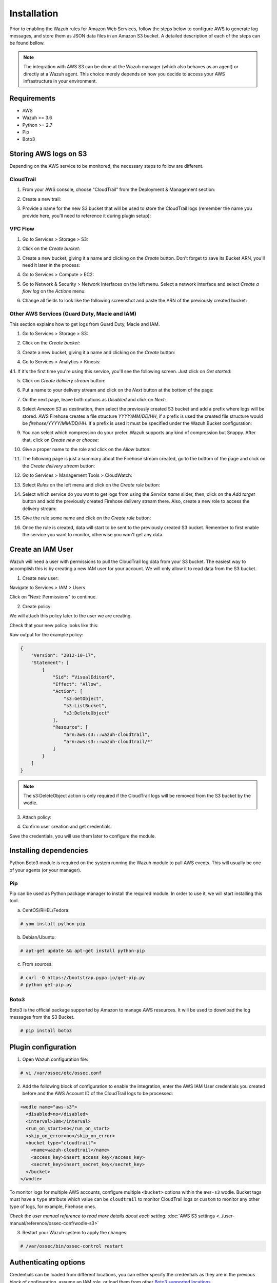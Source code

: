 .. Copyright (C) 2018 Wazuh, Inc.

.. _amazon_integration:

Installation
============

Prior to enabling the Wazuh rules for Amazon Web Services, follow the steps below to configure AWS to generate log messages, and store them as JSON data files in an Amazon S3 bucket. A detailed description of each of the steps can be found bellow.

.. note::

        The integration with AWS S3 can be done at the Wazuh manager (which also behaves as an agent) or directly at a Wazuh agent. This choice merely depends on how you decide to access your AWS infrastructure in your environment.

Requirements
-------------
- AWS
- Wazuh >= 3.6
- Python >= 2.7
- Pip
- Boto3

Storing AWS logs on S3
----------------------
Depending on the AWS service to be monitored, the necessary steps to follow are different.

CloudTrail
^^^^^^^^^^

1. From your AWS console, choose “CloudTrail” from the Deployment & Management section:

.. thumbnail:: ../images/aws/aws-cloudtrail-1.png
    :align: center
    :width: 100%

2. Create a new trail:

.. thumbnail:: ../images/aws/aws-cloudtrail-2.png
    :align: center
    :width: 100%

3. Provide a name for the new S3 bucket that will be used to store the CloudTrail logs (remember the name you provide here, you’ll need to reference it during plugin setup):

.. thumbnail:: ../images/aws/aws-cloudtrail-3.png
    :align: center
    :width: 100%


VPC Flow
^^^^^^^^

1. Go to Services > Storage > S3:

.. thumbnail:: ../images/aws/aws-create-firehose-1.png
    :align: center
    :width: 100%

2. Click on the *Create bucket*:

.. thumbnail:: ../images/aws/aws-create-firehose-2.png
    :align: center
    :width: 100%

3. Create a new bucket, giving it a name and clicking on the *Create* button. Don't forget to save its Bucket ARN, you'll need it later in the process:

.. thumbnail:: ../images/aws/aws-create-firehose-3.png
    :align: center
    :width: 50%

4. Go to Services > Compute > EC2:

.. thumbnail:: ../images/aws/aws-create-vpc-1.png
    :align: center
    :width: 100%

5. Go to Network & Security > Network Interfaces on the left menu. Select a network interface and select *Create a flow log* on the *Actions* menu:

.. thumbnail:: ../images/aws/aws-create-vpc-2.png
    :align: center
    :width: 100%

6. Change all fields to look like the following screenshot and paste the ARN of the previously created bucket:

.. thumbnail:: ../images/aws/aws-create-vpc-3.png
    :align: center
    :width: 100%


Other AWS Services (Guard Duty, Macie and IAM)
^^^^^^^^^^^^^^^^^^^^^^^^^^^^^^^^^^^^^^^^^^^^^^^^^^^^^^^^^^^^^^

This section explains how to get logs from Guard Duty, Macie and IAM.

1. Go to Services > Storage > S3:

.. thumbnail:: ../images/aws/aws-create-firehose-1.png
    :align: center
    :width: 100%

2. Click on the *Create bucket*:

.. thumbnail:: ../images/aws/aws-create-firehose-2.png
    :align: center
    :width: 100%

3. Create a new bucket, giving it a name and clicking on the *Create* button:

.. thumbnail:: ../images/aws/aws-create-firehose-3.png
    :align: center
    :width: 50%

4. Go to Services > Analytics > Kinesis:

.. thumbnail:: ../images/aws/aws-create-firehose-4.png
    :align: center
    :width: 100%

4.1. If it's the first time you're using this service, you'll see the following screen. Just click on *Get started*:

.. thumbnail:: ../images/aws/aws-create-firehose-4.1.png
    :align: center
    :width: 100%

5. Click on *Create delivery stream* button:

.. thumbnail:: ../images/aws/aws-create-firehose-5.png
    :align: center
    :width: 100%

6. Put a name to your delivery stream and click on the *Next* button at the bottom of the page:

.. thumbnail:: ../images/aws/aws-create-firehose-6.png
    :align: center
    :width: 100%

7. On the next page, leave both options as *Disabled* and click on *Next*:

.. thumbnail:: ../images/aws/aws-create-firehose-7.png
    :align: center
    :width: 100%

8. Select *Amazon S3* as destination, then select the previously created S3 bucket and add a prefix where logs will be stored. AWS Firehose creates a file structure *YYYY/MM/DD/HH*, if a prefix is used the created file structure would be *firehose/YYYY/MM/DD/HH*. If a prefix is used it must be specified under the Wazuh Bucket configuration:

.. thumbnail:: ../images/aws/aws-create-firehose-8.png
    :align: center
    :width: 100%

9. You can select which compression do your prefer. Wazuh supports any kind of compression but Snappy. After that, click on *Create new or choose*:

.. thumbnail:: ../images/aws/aws-create-firehose-9.png
    :align: center
    :width: 100%

10. Give a proper name to the role and click on the *Allow* button:

.. thumbnail:: ../images/aws/aws-create-firehose-10.png
    :align: center
    :width: 100%

11. The following page is just a summary about the Firehose stream created, go to the bottom of the page and click on the *Create delivery stream* button:

.. thumbnail:: ../images/aws/aws-create-firehose-11.png
    :align: center
    :width: 100%

12. Go to Services > Management Tools > CloudWatch:

.. thumbnail:: ../images/aws/aws-create-firehose-12.png
    :align: center
    :width: 100%

13. Select *Rules* on the left menu and click on the *Create rule* button:

.. thumbnail:: ../images/aws/aws-create-firehose-13.png
    :align: center
    :width: 100%

14. Select which service do you want to get logs from using the *Service name* slider, then, click on the *Add target* button and add the previously created Firehose delivery stream there. Also, create a new role to access the delivery stream:

.. thumbnail:: ../images/aws/aws-create-firehose-14.png
    :align: center
    :width: 100%

15. Give the rule some name and click on the *Create rule* button:

.. thumbnail:: ../images/aws/aws-create-firehose-15.png
    :align: center
    :width: 100%

16. Once the rule is created, data will start to be sent to the previously created S3 bucket. Remember to first enable the service you want to monitor, otherwise you won't get any data.


Create an IAM User
------------------

Wazuh will need a user with permissions to pull the CloudTrail log data from your S3 bucket. The easiest way to accomplish this is by creating a new IAM user for your account. We will only allow it to read data from the S3 bucket.

1. Create new user:

Navigate to Services > IAM > Users

.. thumbnail:: ../images/aws/aws-user.png
    :align: center
    :width: 100%

Click on "Next: Permissions" to continue.

2. Create policy:

We will attach this policy later to the user we are creating.

.. thumbnail:: ../images/aws/aws-create-policy.png
    :align: center
    :width: 100%

Check that your new policy looks like this:

.. thumbnail:: ../images/aws/aws-summary-policy.png
    :align: center
    :width: 100%

Raw output for the example policy:

.. code-block:: json

   {
       "Version": "2012-10-17",
       "Statement": [
           {
               "Sid": "VisualEditor0",
               "Effect": "Allow",
               "Action": [
                   "s3:GetObject",
                   "s3:ListBucket",
                   "s3:DeleteObject"
               ],
               "Resource": [
                   "arn:aws:s3:::wazuh-cloudtrail",
                   "arn:aws:s3:::wazuh-cloudtrail/*"
               ]
           }
       ]
   }

.. note::

        The s3:DeleteObject action is only required if the CloudTrail logs will be removed from the S3 bucket by the wodle.


3. Attach policy:

.. thumbnail:: ../images/aws/aws-attach-policy.png
    :align: center
    :width: 100%

4. Confirm user creation and get credentials:

.. thumbnail:: ../images/aws/aws-summary-user.png
    :align: center
    :width: 100%

Save the credentials, you will use them later to configure the module.


Installing dependencies
-----------------------

Python Boto3 module is required on the system running the Wazuh module to pull AWS events. This will usually be one of your agents (or your manager).

Pip
^^^

Pip can be used as Python package manager to install the required module. In order to use it, we will start installing this tool.

a) CentOS/RHEL/Fedora:

.. code-block:: console

    # yum install python-pip

b) Debian/Ubuntu:

.. code-block:: console

    # apt-get update && apt-get install python-pip

c) From sources:

.. code-block:: console

    # curl -O https://bootstrap.pypa.io/get-pip.py
    # python get-pip.py

.. _Boto3:

Boto3
^^^^^^

Boto3 is the official package supported by Amazon to manage AWS resources. It will be used to download the log messages from the S3 Bucket.

.. code-block:: console

    # pip install boto3


Plugin configuration
--------------------

1. Open Wazuh configuration file:

.. code-block:: console

    # vi /var/ossec/etc/ossec.conf

2. Add the following block of configuration to enable the integration, enter the AWS IAM User credentials you created before and the AWS Account ID of the CloudTrail logs to be processed:

.. code-block:: xml

    <wodle name="aws-s3">
      <disabled>no</disabled>
      <interval>10m</interval>
      <run_on_start>no</run_on_start>
      <skip_on_error>no</skip_on_error>
      <bucket type="cloudtrail">
        <name>wazuh-cloudtrail</name>
        <access_key>insert_access_key</access_key>
        <secret_key>insert_secret_key</secret_key>
      </bucket>
    </wodle>

To monitor logs for multiple AWS accounts, configure multiple ``<bucket>`` options within the ``aws-s3`` wodle. Bucket tags must have a ``type`` attribute which value can be ``cloudtrail`` to monitor CloudTrail logs or ``custom`` to monitor any other type of logs, for example, Firehose ones.

*Check the user manual reference to read more details about each setting:* :doc:`AWS S3 settings <../user-manual/reference/ossec-conf/wodle-s3>`


3. Restart your Wazuh system to apply the changes:

.. code-block:: console

    # /var/ossec/bin/ossec-control restart


Authenticating options
----------------------

Credentials can be loaded from different locations, you can either specify the credentials as they are in the previous block of configuration, assume an IAM role, or load them from other `Boto3 supported locations. <http://boto3.readthedocs.io/en/latest/guide/configuration.html#configuring-credentials>`_.

Environment variables
^^^^^^^^^^^^^^^^^^^^^

If you're using a single AWS account for all your buckets this could be the most suitable option for you. You just have to define the following environment variables:

* ``AWS_ACCESS_KEY_ID``
* ``AWS_SECRET_ACCESS_KEY``

Profiles
^^^^^^^^

You can define profiles in your credentials file (``~/.aws/credentials``) and specify those profiles on the bucket configuration. 

For example, the following credentials file defines three different profiles: *default*, *dev* and *prod*.

.. code-block:: ini

    [default]
    aws_access_key_id=foo
    aws_secret_access_key=bar

    [dev]
    aws_access_key_id=foo2
    aws_secret_access_key=bar2

    [prod]
    aws_access_key_id=foo3
    aws_secret_access_key=bar3


To use the *prod* profile in the AWS integration you would use the following bucket configuration:

.. code-block:: xml

    <bucket type="cloudtrail">
      <name>my-bucket</name>
      <aws_profile>prod</aws_profile>
   </bucket>


IAM Roles
^^^^^^^^^

.. warning::
    This authentication method requires some credentials to be previously added to the configuration using any other authentication method.

IAM Roles can also be used to access the S3 bucket. Follow these steps to create one:

1. Go to Services > Security, Identity & Compliance > IAM.

.. thumbnail:: ../images/aws/aws-create-role-1.png
    :align: center
    :width: 100%

2. Select Roles in the right menu and click on the *Create role* button:

.. thumbnail:: ../images/aws/aws-create-role-2.png
    :align: center
    :width: 100%

3. Select S3 service and click on *Next: Permissions* button:

.. thumbnail:: ../images/aws/aws-create-role-4.png
    :align: center
    :width: 100%

4. Select the previously created policy:

.. thumbnail:: ../images/aws/aws-create-role-5.png
    :align: center
    :width: 100%

5. Click on *Create role* button:

.. thumbnail:: ../images/aws/aws-create-role-6.png
    :align: center
    :width: 100%

6. Access to role summay and click on its policy name:

.. thumbnail:: ../images/aws/aws-create-role-7.png
    :align: center
    :width: 100%

7. Add permissions so the new role can do *sts:AssumeRole* action:

.. thumbnail:: ../images/aws/aws-create-role-8.png
    :align: center
    :width: 100%

8. Come back to the role's summary, go to *Trust relationships* tab and click on *Edit trust relationship* button:

.. thumbnail:: ../images/aws/aws-create-role-9.png
    :align: center
    :width: 100%

9. Add your user to the *Principal* tag and click on *Update Trust Policy* button:

.. thumbnail:: ../images/aws/aws-create-role-10.png
    :align: center
    :width: 100%


Once your role is created, just paste it on the bucket configuration:

.. code-block:: xml

    <bucket type="cloudtrail">
      <name>my-bucket</name>
      <access_key>xxxxxx</access_key>
      <secret_key>xxxxxx</secret_key>
      <iam_role_arn>arn:aws:iam::xxxxxxxxxxx:role/wazuh-role</iam_role_arn>
   </bucket>


Considerations for configuration
--------------------------------

Filtering
^^^^^^^^^
If the S3 bucket contains a long history of logs and its directory structure is organized by dates, it's possible to filter which logs will be read by Wazuh. There are multiple configuration options to do so:

* ``only_logs_after``: Allows filtering logs produced after a given date. The date format must be YYYY-MMM-DD, for example, 2018-AUG-21 would filter logs produced after the 21th of August 2018 (that day included).
* ``aws_account_id``: **This option will only work on CloudTrail buckets**. If you have logs from multiple accounts, you can filter which ones will be read by Wazuh. You can specify multiple ids separating them by commas.
* ``regions``: **This option will only work on CloudTrail buckets**. If you have logs from multiple regions, you can filter which ones will be read by Wazuh. You can specify multiple regions separating them by commas.
* ``path``: If you have your logs stored in a given path, it can be specified using this option. For example, to read logs stored in directory ``vpclogs/`` the path ``vpclogs`` need to be specified. It can also be specified with ``/`` or ``\``.

Older logs
^^^^^^^^^^

The aws-cloudtrail wodle only looks for new logs based upon the key for last processed log object, which includes the datetime stamp.  If older logs are loaded into the S3 bucket or the ``only_logs_after`` option date is set to a datetime earlier than previous executions of the wodle, the older log files will be ignored and not ingested into Wazuh.
